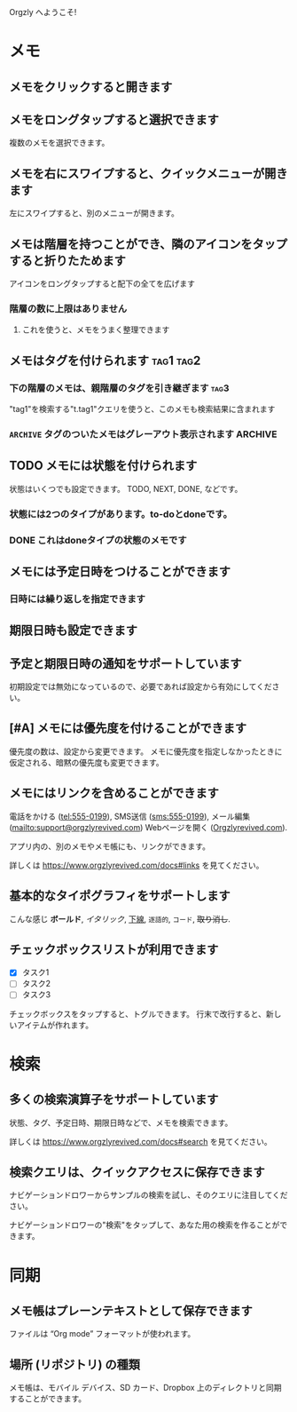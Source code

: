 Orgzly へようこそ!

* メモ
** メモをクリックすると開きます
** メモをロングタップすると選択できます

複数のメモを選択できます。

** メモを右にスワイプすると、クイックメニューが開きます

左にスワイプすると、別のメニューが開きます。

** メモは階層を持つことができ、隣のアイコンをタップすると折りたためます

アイコンをロングタップすると配下の全てを広げます

*** 階層の数に上限はありません
**** これを使うと、メモをうまく整理できます

** メモはタグを付けられます :tag1:tag2:
*** 下の階層のメモは、親階層のタグを引き継ぎます :tag3:

"tag1"を検索する"t.tag1"クエリを使うと、このメモも検索結果に含まれます

*** =ARCHIVE= タグのついたメモはグレーアウト表示されます :ARCHIVE:

** TODO メモには状態を付けられます

状態はいくつでも設定できます。 TODO, NEXT, DONE, などです。

*** 状態には2つのタイプがあります。to-doとdoneです。

*** DONE これはdoneタイプの状態のメモです
CLOSED: [2018-01-24 Wed 17:00]

** メモには予定日時をつけることができます
SCHEDULED: <2015-02-20 Fri 15:15>

*** 日時には繰り返しを指定できます
SCHEDULED: <2015-02-16 Mon .+2d>

** 期限日時も設定できます
DEADLINE: <2015-02-20 Fri>

** 予定と期限日時の通知をサポートしています

初期設定では無効になっているので、必要であれば設定から有効にしてください。

** [#A] メモには優先度を付けることができます

優先度の数は、設定から変更できます。 メモに優先度を指定しなかったときに仮定される、暗黙の優先度も変更できます。

** メモにはリンクを含めることができます

電話をかける (tel:555-0199), SMS送信 (sms:555-0199), メール編集 (mailto:support@orgzlyrevived.com) Webページを開く ([[https://www.orgzlyrevived.com][Orgzlyrevived.com]]).

アプリ内の、別のメモやメモ帳にも、リンクができます。

詳しくは https://www.orgzlyrevived.com/docs#links を見てください。

** 基本的なタイポグラフィをサポートします

こんな感じ *ボールド*, /イタリック/, _下線_, =逐語的=, ~コード~, +取り消し+.

** チェックボックスリストが利用できます

- [X] タスク1
- [ ] タスク2
- [ ] タスク3

チェックボックスをタップすると、トグルできます。 行末で改行すると、新しいアイテムが作れます。

* 検索
** 多くの検索演算子をサポートしています

状態、タグ、予定日時、期限日時などで、メモを検索できます。

詳しくは https://www.orgzlyrevived.com/docs#search を見てください。

** 検索クエリは、クイックアクセスに保存できます

ナビゲーションドロワーからサンプルの検索を試し、そのクエリに注目してください。

ナビゲーションドロワーの"検索"をタップして、あなた用の検索を作ることができます。

* 同期

** メモ帳はプレーンテキストとして保存できます

ファイルは “Org mode” フォーマットが使われます。

** 場所 (リポジトリ) の種類

メモ帳は、モバイル デバイス、SD カード、Dropbox 上のディレクトリと同期することができます。
